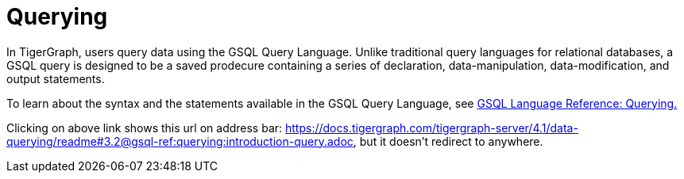 = Querying

In TigerGraph, users query data using the GSQL Query Language. 
Unlike traditional query languages for relational databases, a GSQL query is designed to be a saved prodecure containing a series of declaration, data-manipulation, data-modification, and output statements. 

To learn about the syntax and the statements available in the GSQL Query Language, see xref:3.2@gsql-ref:querying:introduction-query.adoc[GSQL Language Reference: Querying.]

Clicking on above link shows this url on address bar: https://docs.tigergraph.com/tigergraph-server/4.1/data-querying/readme#3.2@gsql-ref:querying:introduction-query.adoc, but it doesn't redirect to anywhere.
